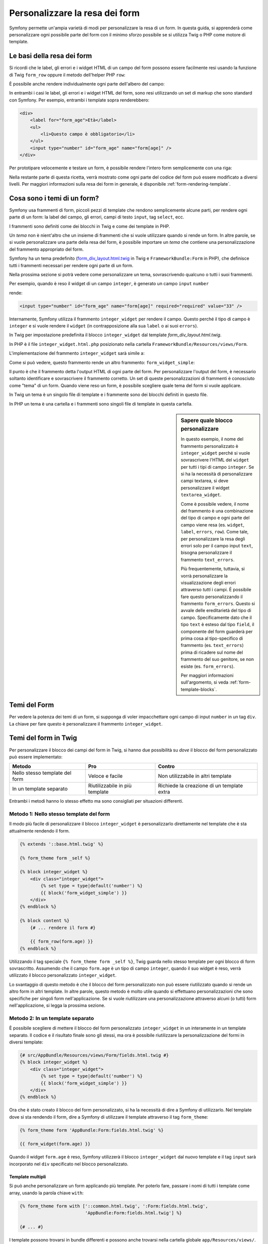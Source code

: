 .. index::
   single: Form; Personalizzare la resa dei form

Personalizzare la resa dei form
===============================

Symfony permette un'ampia varietà di modi per personalizzare la resa di un form.
In questa guida, si apprenderà come personalizzare ogni possibile parte del
form con il minimo sforzo possibile se si utilizza Twig o PHP come
motore di template.

Le basi della resa dei form
---------------------------

Si ricordi che le label, gli errori e i widget HTML di un campo del form possono essere facilmente
resi usando la funzione di Twig ``form_row`` oppure il metodo dell'helper PHP
``row``:

.. configuration-block::

    .. code-block:: jinja

        {{ form_row(form.age) }}

    .. code-block:: php

        <?php echo $view['form']->row($form['age']); ?>

È possibile anche rendere individualmente ogni parte dell'albero del campo:

.. configuration-block::

    .. code-block:: html+jinja

        <div>
            {{ form_label(form.age) }}
            {{ form_errors(form.age) }}
            {{ form_widget(form.age) }}
        </div>

    .. code-block:: php

        <div>
            <?php echo $view['form']->label($form['age']); ?>
            <?php echo $view['form']->errors($form['age']); ?>
            <?php echo $view['form']->widget($form['age']); ?>
        </div>

In entrambi i casi le label, gli errori e i widget HTML del form, sono resi utilizzando
un set di markup che sono standard con Symfony. Per esempio, entrambi i
template sopra renderebbero:

.. code-block:: html

    <div>
        <label for="form_age">Età</label>
        <ul>
            <li>Questo campo è obbligatorio</li>
        </ul>
        <input type="number" id="form_age" name="form[age]" />
    </div>

Per prototipare velocemente e testare un form, è possibile rendere l'intero form
semplicemente con una riga:

.. configuration-block::

    .. code-block:: jinja

        {# rende tutti i campi #}
        {{ form_widget(form) }}

        {# rende tutti i campi *e* i tag di apertura e chiusura del form #}
        {{ form(form) }}

    .. code-block:: php

        <!-- rende tutti i campi -->
        <?php echo $view['form']->widget($form) ?>

        <!-- rende tutti i campi *e* i tag di apertura e chiusura del form -->
        <?php echo $view['form']->form($form) ?>

Nella restante parte di questa ricetta, verrà mostrato come ogni parte del codice del form
può essere modificato a diversi livelli. Per maggiori informazioni sulla resa dei
form in generale, è disponibile :ref:`form-rendering-template`.

.. _cookbook-form-customization-form-themes:

Cosa sono i temi di un form?
----------------------------

Symfony usa frammenti di form, piccoli pezzi di template che rendono semplicemente
alcune parti, per rendere ogni parte di un form: la label del campo, gli errori,
campi di testo ``input``, tag ``select``, ecc.

I frammenti sono definiti come dei blocchi in Twig e come dei template in PHP.

Un *tema* non è nient'altro che un insieme di frammenti che si vuole utilizzare quando
si rende un form. In altre parole, se si vuole personalizzare una parte della
resa del form, è possibile importare un *tema* che contiene una personalizzazione
del frammento appropriato del form.

Symfony ha un tema predefinito (`form_div_layout.html.twig`_ in Twig e
``FrameworkBundle:Form`` in PHP), che definisce tutti i frammenti necessari 
per rendere ogni parte di un form.

Nella prossima sezione si potrà vedere come personalizzare un tema, sovrascrivendo
qualcuno o tutti i suoi frammenti.

Per esempio, quando è reso il widget di un campo ``integer``, è generato
un campo ``input`` ``number``

.. configuration-block::

    .. code-block:: html+jinja

        {{ form_widget(form.age) }}

    .. code-block:: php

        <?php echo $view['form']->widget($form['age']) ?>

rende:

.. code-block:: html

    <input type="number" id="form_age" name="form[age]" required="required" value="33" />

Internamente, Symfony utilizza il frammento ``integer_widget`` per rendere il campo.
Questo perché il tipo di campo è ``integer`` e si vuole rendere il ``widget``
(in contrapposizione alla sua ``label`` o ai suoi ``errors``).

In Twig per impostazione predefinita il blocco ``integer_widget`` dal template
`form_div_layout.html.twig`.

In PHP è il file ``integer_widget.html.php`` posizionato nella cartella
``FrameworkBundle/Resources/views/Form``.

L'implementazione del frammento ``integer_widget`` sarà simile a:

.. configuration-block::

    .. code-block:: jinja

        {# form_div_layout.html.twig #}
        {% block integer_widget %}
            {% set type = type|default('number') %}
            {{ block('form_widget_simple') }}
        {% endblock integer_widget %}

    .. code-block:: html+php

        <!-- integer_widget.html.php -->
        <?php echo $view['form']->block($form, 'form_widget_simple', array('type' => isset($type) ? $type : "number")) ?>

Come si può vedere, questo frammento rende un altro frammento: ``form_widget_simple``:

.. configuration-block::

    .. code-block:: html+jinja

        {# form_div_layout.html.twig #}
        {% block form_widget_simple %}
            {% set type = type|default('text') %}
            <input type="{{ type }}" {{ block('widget_attributes') }} {% if value is not empty %}value="{{ value }}" {% endif %}/>
        {% endblock form_widget_simple %}

    .. code-block:: html+php

        <!-- FrameworkBundle/Resources/views/Form/form_widget_simple.html.php -->
        <input
            type="<?php echo isset($type) ? $view->escape($type) : 'text' ?>"
            <?php if (!empty($value)): ?>value="<?php echo $view->escape($value) ?>"<?php endif ?>
            <?php echo $view['form']->block($form, 'widget_attributes') ?>
        />

Il punto è che il frammento detta l'output HTML di ogni parte del form. Per
personalizzare l'output del form, è necessario soltanto identificare e sovrascrivere il frammento
corretto. Un set di queste personalizzazioni di frammenti è conosciuto come "tema" di un form.
Quando viene reso un form, è possibile scegliere quale tema del form si vuole applicare.

In Twig un tema è un singolo file di template e i frammente sono dei blocchi definiti
in questo file.

In PHP un tema è una cartella e i frammenti sono singoli file di template in
questa cartella.

.. _cookbook-form-customization-sidebar:

.. sidebar:: Sapere quale blocco personalizzare

    In questo esempio, il nome del frammento personalizzato è ``integer_widget`` perché
    si vuole sovrascrivere l'HTML del ``widget`` per tutti i tipi di campo ``integer``. Se
    si ha la necessità di personalizzare campi textarea, si deve personalizzare il widget ``textarea_widget``.

    Come è possibile vedere, il nome del frammento è una combinazione del tipo di campo e
    ogni parte del campo viene resa (es. ``widget``, ``label``,
    ``errors``, ``row``). Come tale, per personalizzare la resa degli errori solo per
    il campo input ``text``, bisogna personalizzare il frammento ``text_errors``.

    Più frequentemente, tuttavia, si vorrà personalizzare la visualizzazione degli errori
    attraverso  *tutti* i campi. È possibile fare questo personalizzando il frammento ``form_errors``.
    Questo si avvale delle ereditarietà del tipo di campo. Specificamente
    dato che il tipo ``text`` è esteso dal tipo ``field``, il componente del form
    guarderà per prima cosa al tipo-specifico di frammento (es. ``text_errors``) prima 
    di ricadere sul nome del frammento del suo genitore, se non esiste (es. ``form_errors``).

    Per maggiori informazioni sull'argomento, si veda :ref:`form-template-blocks`.

.. _cookbook-form-theming-methods:

Temi del Form
--------------

Per vedere la potenza dei temi di un form, si supponga di voler impacchettare ogni campo di input ``number``
in un tag ``div``. La chiave per fare questo è personalizzare
il frammento ``integer_widget``.

Temi del form in Twig
---------------------

Per personalizzare il blocco dei campi del form in Twig, si hanno due possibilità su *dove*
il blocco del form personalizzato può essere implementato:

+--------------------------------------+-----------------------------------+-------------------------------------------+
| Metodo                               | Pro                               | Contro                                    |
+======================================+===================================+===========================================+
| Nello stesso template del form       | Veloce e facile                   | Non utilizzabile in altri template        |
+--------------------------------------+-----------------------------------+-------------------------------------------+
| In un template separato              | Riutilizzabile in più template    | Richiede la creazione di un template extra|
+--------------------------------------+-----------------------------------+-------------------------------------------+

Entrambi i metodi hanno lo stesso effetto ma sono consigliati per situazioni differenti.

.. _cookbook-form-twig-theming-self:

Metodo 1: Nello stesso template del form
~~~~~~~~~~~~~~~~~~~~~~~~~~~~~~~~~~~~~~~~

Il modo più facile di personalizzare il blocco ``integer_widget`` è personalizzarlo
direttamente nel template che è sta attualmente rendendo il form.

.. code-block:: html+jinja

    {% extends '::base.html.twig' %}

    {% form_theme form _self %}

    {% block integer_widget %}
        <div class="integer_widget">
            {% set type = type|default('number') %}
            {{ block('form_widget_simple') }}
        </div>
    {% endblock %}

    {% block content %}
        {# ... rendere il form #}

        {{ form_row(form.age) }}
    {% endblock %}

Utilizzando il tag speciale ``{% form_theme form _self %}``, Twig guarda nello
stesso template per ogni blocco di form sovrascritto. Assumendo che il campo
``form.age`` è un tipo di campo ``integer``, quando il suo widget è reso, verrà utilizzato
il blocco personalizzato ``integer_widget``.

Lo svantaggio di questo metodo è che il blocco del form personalizzato non può essere
riutilizzato quando si rende un altro form in altri template. In altre parole, questo metodo
è molto utile quando si effettuano personalizzazioni che sono specifiche per singoli
form nell'applicazione. Se si vuole riutilizzare una personalizzazione attraverso
alcuni (o tutti) form nell'applicazione, si legga la prossima sezione.

.. _cookbook-form-twig-separate-template:

Metodo 2: In un template separato
~~~~~~~~~~~~~~~~~~~~~~~~~~~~~~~~~

È possibile scegliere di mettere il blocco del form personalizzato ``integer_widget`` in un
interamente in un template separato. Il codice e il risultato finale sono gli stessi, ma
ora è possibile riutilizzare la personalizzazione del formi in diversi template:

.. code-block:: html+jinja

    {# src/AppBundle/Resources/views/Form/fields.html.twig #}
    {% block integer_widget %}
        <div class="integer_widget">
            {% set type = type|default('number') %}
            {{ block('form_widget_simple') }}
        </div>
    {% endblock %}

Ora che è stato creato il blocco del form personalizzato, si ha la necessità di dire a Symfony
di utilizzarlo. Nel template dove si sta rendendo il form,
dire a Symfony di utilizzare il template attraverso il tag ``form_theme``:

.. _cookbook-form-twig-theme-import-template:

.. code-block:: html+jinja

    {% form_theme form 'AppBundle:Form:fields.html.twig' %}

    {{ form_widget(form.age) }}

Quando il widget ``form.age`` è reso, Symfony utilizzerà il blocco ``integer_widget``
dal nuovo template e il tag ``input`` sarà incorporato nel
``div`` specificato nel blocco personalizzato.

Template multipli
.................

Si può anche personalizzare un form applicando più template. Per poterlo fare, passare i
nomi di tutti i template come array, usando la parola chiave ``with``:

.. code-block:: html+jinja

    {% form_theme form with ['::common.html.twig', ':Form:fields.html.twig',
                             'AppBundle:Form:fields.html.twig'] %}

    {# ... #}

I template possono trovarsi in bundle differenti e possono anche trovarsi nella
cartella globale ``app/Resources/views/``.

Form figli
..........

Si può anche applicare un tema a uno specifico figlio del form:

.. code-block:: html+jinja

    {% form_theme form.child 'AppBundle:Form:fields.html.twig' %}

Questo torna utile quanto si vuole avere un tema personalizzato per un form innestato che
differisca da quello del form principale. Basta specificare entrambi i temi:

.. code-block:: html+jinja

    {% form_theme form 'AppBundle:Form:fields.html.twig' %}

    {% form_theme form.child 'AppBundle:Form:fields_child.html.twig' %}

.. _cookbook-form-php-theming:

Temi del form in PHP
--------------------

Quando si utilizza PHP come motore per i temi, l'unico metodo per personalizzare un frammento
è creare un nuovo file di tema, in modo simile al secondo metodo adottato per
Twig.

Bisogna nominare il file del tema dopo il frammento. Bisogna creare il file ``integer_widget.html.php``
per personalizzare il frammento ``integer_widget``.

.. code-block:: html+php

    <!-- src/AppBundle/Resources/views/Form/integer_widget.html.php -->
    <div class="integer_widget">
        <?php echo $view['form']->block($form, 'form_widget_simple', array('type' => isset($type) ? $type : "number")) ?>
    </div>

Ora che è stato creato il tema del form personalizzato, bisogna dire a Symfony
di utilizzarlo. Nel template dove viene attualmente reso il form,
dire a Symfony di utilizzare il tema attraverso il metodo ``setTheme`` dell'helper:

.. _cookbook-form-php-theme-import-template:

.. code-block:: php

    <?php $view['form']->setTheme($form, array('AppBundle:Form')); ?>

    <?php $view['form']->widget($form['age']) ?>

Quando il widget ``form.age`` viene reso, Symfony utilizzerà il tema personalizzato
``integer_widget.html.php`` e il tag ``input`` sarà contenuto in un
elemento ``div``.

Se si vuole applicare un tema a uno specifico form figlio, passarlo al metodo ``setTheme``:


.. code-block:: php

    <?php $view['form']->setTheme($form['child'], 'AppBundle:Form/Child'); ?>

.. _cookbook-form-twig-import-base-blocks:

Referenziare blocchi di form (specifico per Twig)
-------------------------------------------------

Finora, per sovrascrivere un particolare blocco del form, il metodo migliore è copiare
il blocco predefinito da  `form_div_layout.html.twig`_, incollarlo in un template differente,
e personalizzarlo. In molti casi, è possibile evitare di fare questo referenziando
il blocco di base quando lo si personalizza.

Tutto ciò è semplice da fare, ma varia leggermente a seconda se le personalizzazioni del blocco di form
sono nello stesso template del form o in un template separato.

Referenziare blocchi dall'interno dello stesso template del form
~~~~~~~~~~~~~~~~~~~~~~~~~~~~~~~~~~~~~~~~~~~~~~~~~~~~~~~~~~~~~~~~

Importare i blocchi aggiungendo un tag ``use`` nel template da dove si sta rendendo
il form:

.. code-block:: jinja

    {% use 'form_div_layout.html.twig' with integer_widget as base_integer_widget %}

Ora, quando sono importati i blocchi da `form_div_layout.html.twig`_, il
blocco ``integer_widget`` è chiamato ``base_integer_widget``. Questo significa che quando
viene ridefinito il blocco ``integer_widget``, è possibile referenziare il markup predefinito
tramite ``base_integer_widget``:

.. code-block:: html+jinja

    {% block integer_widget %}
        <div class="integer_widget">
            {{ block('base_integer_widget') }}
        </div>
    {% endblock %}

Referenziare blocchi base da un template esterno
~~~~~~~~~~~~~~~~~~~~~~~~~~~~~~~~~~~~~~~~~~~~~~~~

Se la personalizzazione è stata fatta su un template esterno, è possibile referenziare
il blocco base utilizzando la funzione di Twig ``parent()``:

.. code-block:: html+jinja

    {# src/AppBundle/Resources/views/Form/fields.html.twig #}
    {% extends 'form_div_layout.html.twig' %}

    {% block integer_widget %}
        <div class="integer_widget">
            {{ parent() }}
        </div>
    {% endblock %}

.. note::

    Non è possibile referenziare il blocco base quando si usa PHP come
    motore di template. Bisogna copiare manualmente il contenuto del blocco base
    nel nuovo file di template.

.. _cookbook-form-global-theming:

Personalizzare lo strato applicativo
------------------------------------

Se si vuole che una determinata personalizzazione del form sia globale nell'applicazione,
è possibile realizzare ciò effettuando personalizzazioni del form in un template
esterno e dopo importarlo nella configurazione dell'applicazione:

Twig
~~~~

Utilizzando la seguente configurazione, ogni blocco di form personalizzato nel template
``AppBundle:Form:fields.html.twig`` verrà utilizzato globalmente quando un
form verrà reso.

.. configuration-block::

    .. code-block:: yaml

        # app/config/config.yml
        twig:
            form:
                resources:
                    - 'AppBundle:Form:fields.html.twig'
            # ...

    .. code-block:: xml

        <!-- app/config/config.xml -->
        <twig:config>
            <twig:form>
                <resource>AppBundle:Form:fields.html.twig</resource>
            </twig:form>
            <!-- ... -->
        </twig:config>

    .. code-block:: php

        // app/config/config.php
        $container->loadFromExtension('twig', array(
            'form' => array(
                'resources' => array(
                    'AppBundle:Form:fields.html.twig',
                ),
            ),

            // ...
        ));

Per impostazioone predefinita, Twig utilizza un layout a *div* quando rende i form. Qualcuno, tuttavia,
potrebbe preferire rendere i form in un layout a *tabella*. Utilizzare la risorsa ``form_table_layout.html.twig``
per ottenere questo tipo di layout:

.. configuration-block::

    .. code-block:: yaml

        # app/config/config.yml
        twig:
            form:
                resources:
                    - 'form_table_layout.html.twig'
            # ...

    .. code-block:: xml

        <!-- app/config/config.xml -->
        <twig:config>
            <twig:form>
                <resource>form_table_layout.html.twig</resource>
            </twig:form>
            <!-- ... -->
        </twig:config>

    .. code-block:: php

        // app/config/config.php
        $container->loadFromExtension('twig', array(
            'form' => array(
                'resources' => array(
                    'form_table_layout.html.twig',
                ),
            ),

            // ...
        ));

Se si vuole effettuare un cambiamento soltanto in un template, aggiungere la seguente riga al
file di template piuttosto che aggiungere un template come risorsa:

.. code-block:: html+jinja

    {% form_theme form 'form_table_layout.html.twig' %}

Si osservi che la variabile ``form`` nel codice sottostante è la variabile della vista form
che è stata passata al template.

PHP
~~~

Utilizzando la configurazione seguente, ogni frammento di form personalizzato nella
cartella ``src/Acme/DemoBundle/Resources/views/Form`` sarà utilizzato globalmente quando un
form viene reso.

.. configuration-block::

    .. code-block:: yaml

        # app/config/config.yml
        framework:
            templating:
                form:
                    resources:
                        - 'AppBundle:Form'
            # ...

    .. code-block:: xml

        <!-- app/config/config.xml -->
        <framework:config>
            <framework:templating>
                <framework:form>
                    <resource>AppBundle:Form</resource>
                </framework:form>
            </framework:templating>
            <!-- ... -->
        </framework:config>

    .. code-block:: php

        // app/config/config.php
        // PHP
        $container->loadFromExtension('framework', array(
            'templating' => array(
                'form' => array(
                    'resources' => array(
                        'AppBundle:Form',
                    ),
                ),
             ),

             // ...
        ));

Per impostazione predefinita, il motore PHP utilizza un layout a *div* quando rende i form. Qualcuno,
tuttavia, potrebbe preferire rendere i form in un layout a *tabella*. Usare la risorsa ``FrameworkBundle:FormTable``
per il layout:

.. configuration-block::

    .. code-block:: yaml

        # app/config/config.yml
        framework:
            templating:
                form:
                    resources:
                        - 'FrameworkBundle:FormTable'

    .. code-block:: xml

        <!-- app/config/config.xml -->
        <framework:config>
            <framework:templating>
                <framework:form>
                    <resource>FrameworkBundle:FormTable</resource>
                </framework:form>
            </framework:templating>
            <!-- ... -->
        </framework:config>

    .. code-block:: php

        // app/config/config.php
        $container->loadFromExtension('framework', array(
            'templating' => array(
                'form' => array(
                    'resources' => array(
                        'FrameworkBundle:FormTable',
                    ),
                ),
            ),

             // ...
        ));

Se si vuole effettuare un cambiamento soltanto in un template, aggiungere la seguente riga al
file di template piuttosto che aggiungere un template come risorsa:

.. code-block:: html+php

  <?php $view['form']->setTheme($form, array('FrameworkBundle:FormTable')); ?>

Si osservi che la variabile ``$form`` nel codice sottostante è la variabile della vista form
che è stata passata al template.

Personalizzare un singolo campo
---------------------------------

Finora, sono stati mostrati i vari modi per personalizzare l'output di un widget
di tutti i tipi di campo testuali. Ma è anche possibile personalizzare singoli campi. Per esempio,
si supponga di avere due campi testuali in un form ``product``, chiamati ``name`` e
``description``, ma di voler personalizzare solo uno dei campi. Lo si può fare
personalizzando un frammento, in cui il nome è una combinazione dell'attributo
``id`` del campo e in cui parte del campo viene personalizzato. Per esempio, per
personalizzare solo il campo ``name``:

.. configuration-block::

    .. code-block:: html+jinja

        {% form_theme form _self %}

        {% block _product_name_widget %}
            <div class="text_widget">
                {{ block('form_widget_simple') }}
            </div>
        {% endblock %}

        {{ form_widget(form.name) }}

    .. code-block:: html+php

        <!-- Main template -->
        <?php echo $view['form']->setTheme($form, array('AppBundle:Form')); ?>

        <?php echo $view['form']->widget($form['name']); ?>

        <!-- src/AppBundle/Resources/views/Form/_product_name_widget.html.php -->
        <div class="text_widget">
              echo $view['form']->block('form_widget_simple') ?>
        </div>

Qui, il frammento ``_product_name_widget`` definisce il template da utilizzare per il
campo del quale l'*id* è ``product_name`` (e il nome è ``product[name]``).

.. tip::

   La porzione del campo ``product`` è il nome del form, che può essere impostato
   manualmente o generato automaticamente basandosi sul tipo di nome del form (es.
   ``ProductType`` equivale a ``product``). Se non si è sicuri di cosa sia
   il nome del form, basta semplicemente vedere il sorgente del form generato.

   Se si vuole cambiare la porzione ``product`` o quella ``name`` del nome
   ``_product_name_widget`` del blocco, si può impostare l'opzione ``block_name`` nel
   tipo di form::

        use Symfony\Component\Form\FormBuilderInterface;

        public function buildForm(FormBuilderInterface $builder, array $options)
        {
            // ...

            $builder->add('name', 'text', array(
                'block_name' => 'nome_diverso',
            ));
        }

   Il nome del blocco sarà quindi ``_product_nome_diverso_widget``.

È possibile sovrascrivere il markup per un intera riga di campo utilizzando lo stesso metodo:

.. configuration-block::

    .. code-block:: html+jinja

        {% form_theme form _self %}

        {% block _product_name_row %}
            <div class="name_row">
                {{ form_label(form) }}
                {{ form_errors(form) }}
                {{ form_widget(form) }}
            </div>
        {% endblock %}

        {{ form_row(form.name) }}

    .. code-block:: html+php

        <!-- Template principale -->
        <?php echo $view['form']->setTheme($form, array('AppBundle:Form')); ?>

        <?php echo $view['form']->row($form['name']); ?>

        <!-- src/AppBundle/Resources/views/Form/_product_name_row.html.php -->
        <div class="name_row">
            <?php echo $view['form']->label($form) ?>
            <?php echo $view['form']->errors($form) ?>
            <?php echo $view['form']->widget($form) ?>
        </div>

Altre personalizzazioni comuni
------------------------------

Finora, questa ricetta ha illustrato diversi modi per personalizzare
la resa di un form. La chiave di tutto è personalizzare uno specifico frammento che
corrisponde alla porzione del form che si vuole controllare (si veda 
:ref:`nominare i blocchi dei form<cookbook-form-customization-sidebar>`).

Nella prossima sezone, si potrà vedere come è possibile effettuare diverse personalizzazioni comuni per il form.
Per applicare queste personalizzazioni, si utilizzi uno dei metodi descritti nella
sezione :ref:`cookbook-form-theming-methods`.

Personalizzare l'output degli errori
~~~~~~~~~~~~~~~~~~~~~~~~~~~~~~~~~~~~

.. note::
   Il componente del form gestisce soltanto *come* gli errori di validazione vengono resi,
   e non gli attuali messaggi di errore di validazione. I messaggi d'errore
   sono determinati dai vincoli di validazione applicati agli oggetti.
   Per maggiori informazioni, si veda il capitolo :doc:`validazione</book/validation>`.

Ci sono diversi modi di personalizzare come gli errori sono resi quando un
form viene inviato con errori. I messaggi di errore per un campo sono resi
quando si utilizza l'helper ``form_errors``:

.. configuration-block::

    .. code-block:: jinja

        {{ form_errors(form.age) }}

    .. code-block:: php

        <?php echo $view['form']->errors($form['age']); ?>

Per impostazione predefinita, gli errori sono resi dentro una lista non ordinata:

.. code-block:: html

    <ul>
        <li>Questo campo è obbligatorio</li>
    </ul>

Per sovrascrivere il modo in cui gli errori sono resi per *tutti* i campi, basta semplicemente copiare,
incollare e personalizzare il frammento ``form_errors``.

.. configuration-block::

    .. code-block:: html+jinja

        {# form_errors.html.twig #}
        {% block form_errors %}
            {% spaceless %}
                {% if errors|length > 0 %}
                <ul>
                    {% for error in errors %}
                        <li>{{ error.message }}</li>
                    {% endfor %}
                </ul>
                {% endif %}
            {% endspaceless %}
        {% endblock form_errors %}

    .. code-block:: html+php

        <!-- form_errors.html.php -->
        <?php if ($errors): ?>
            <ul>
                <?php foreach ($errors as $error): ?>
                    <li><?php echo $error->getMessage() ?></li>
                <?php endforeach ?>
            </ul>
        <?php endif ?>

.. tip::

    Si veda :ref:`cookbook-form-theming-methods` per come applicare questa personalizzazione.

È anche possibile personalizzare l'output dell'errore per uno specifico tipo di campo.
Per personalizzare *solo* il markup usato per tali errori, seguire le stesse istruzioni
viste sopra, ma inserire i contenuti nel blocco ``_errors`` (o nel file, in caso
di template PHP). Per esempio, ``text_errors`` (o ``text_errors.html.php``).

.. tip::

    Vedere :ref:`form-template-blocks` per capire quale blocco o file occorra
    personalizzare.

Alcuni errori, che sono più globali in un form (cioè non sono specifici di un solo
campo), sono resi a parte, di solito in cima al form:

.. configuration-block::

    .. code-block:: jinja

        {{ form_errors(form) }}

    .. code-block:: php

        <?php echo $view['form']->render($form); ?>

Per personalizzare *solo* il markup utilizzato per questi errori, si segue la stesa strada
del codice sopra verificare che la variabile ``compound`` valga ``true``. Se è
``true``, vuol dire che ciò che viene reso al momento è una collezione di
campi (p.e. un form intero) e non solo un campo singolo.

.. configuration-block::

    .. code-block:: html+jinja

        {# form_errors.html.twig #}
        {% block form_errors %}
            {% spaceless %}
                {% if errors|length > 0 %}
                    {% if compound %}
                        <ul>
                            {% for error in errors %}
                                <li>{{ error.message }}</li>
                            {% endfor %}
                        </ul>
                    {% else %}
                        {# ... display the errors for a single field #}
                    {% endif %}
                {% endif %}
            {% endspaceless %}
        {% endblock form_errors %}

    .. code-block:: html+php

        <!-- form_errors.html.php -->
        <?php if ($errors): ?>
            <?php if ($compound): ?>
                <ul>
                    <?php foreach ($errors as $error): ?>
                        <li><?php echo $error->getMessage() ?></li>
                    <?php endforeach ?>
                </ul>
            <?php else: ?>
                <!-- ... render the errors for a single field -->
            <?php endif ?>
        <?php endif ?>


Personalizzare una "riga del form"
~~~~~~~~~~~~~~~~~~~~~~~~~~~~~~~~~~

Quando è possibile modificarlo, la strada più facile per rendere il campo di un form è attraverso
la funzione ``form_row``, che rende l'etichetta, gli errori e il widget HTML del
campo. Per personalizzare il markup utilizzato per rendere *tutte* le righe del campo di un form
bisogna sovrascrivere il frammento ``field_row``. Per esempio, si supponga di voler aggiungere una
classe all'elemento  ``div`` per ogni riga:

.. configuration-block::

    .. code-block:: html+jinja

        {# form_row.html.twig #}
        {% block form_row %}
            <div class="form_row">
                {{ form_label(form) }}
                {{ form_errors(form) }}
                {{ form_widget(form) }}
            </div>
        {% endblock form_row %}

    .. code-block:: html+php

        <!-- form_row.html.php -->
        <div class="form_row">
            <?php echo $view['form']->label($form) ?>
            <?php echo $view['form']->errors($form) ?>
            <?php echo $view['form']->widget($form) ?>
        </div>

.. tip::

    Si veda :ref:`cookbook-form-theming-methods` per capire come applicare questa personalizzazione.

Aggiungere un asterisco "obbligatorio" alle label del campo
~~~~~~~~~~~~~~~~~~~~~~~~~~~~~~~~~~~~~~~~~~~~~~~~~~~~~~~~~~~

È possibile denotare tutti i campi obbligatori con un asterisco (``*``),
semplicemente personalizzando il frammento ``field_label``.

In Twig, se si sta personalizzando il form all'interno dello stesso template del
form, basta modificare il tag ``use`` e aggiungere le seguenti righe:

.. code-block:: html+jinja

    {% use 'form_div_layout.html.twig' with form_label as base_form_label %}

    {% block form_label %}
        {{ block('base_form_label') }}

        {% if required %}
            <span class="required" title="This field is required">*</span>
        {% endif %}
    {% endblock %}

In Twig, se si sta personalizzando il form all'interno di un template separato, bisogna
utilizzare le seguenti righe:

.. code-block:: html+jinja

    {% extends 'form_div_layout.html.twig' %}

    {% block form_label %}
        {{ parent() }}

        {% if required %}
            <span class="required" title="Questo campo è obbligatorio">*</span>
        {% endif %}
    {% endblock %}

Quando si usa PHP come motore di template bisogna copiare il contenuto del 
template originale:

.. code-block:: html+php

    <!-- form_label.html.php -->

    <!-- contenuto originale -->
    <?php if ($required) { $label_attr['class'] = trim((isset($label_attr['class']) ? $label_attr['class'] : '').' required'); } ?>
    <?php if (!$compound) { $label_attr['for'] = $id; } ?>
    <?php if (!$label) { $label = $view['form']->humanize($name); } ?>
    <label <?php foreach ($label_attr as $k => $v) { printf('%s="%s" ', $view->escape($k), $view->escape($v)); } ?>><?php echo $view->escape($view['translator']->trans($label, array(), $translation_domain)) ?></label>

    <!-- personalizzazione -->
    <?php if ($required) : ?>
        <span class="required" title="This field is required">*</span>
    <?php endif ?>

.. tip::

    Si veda :ref:`cookbook-form-theming-methods` per sapere come effettuare questa personalizzazione.

.. sidebar:: Usare solo CSS

    La resa predefinita dei tag ``label`` dei campi obbligatori ha una classe CSS
    ``required``. Si può quindi aggiungere un asterisco usando solo CSS:

    .. code-block:: css

        label.required:before {
            content: "* ";
        }

Aggiungere messaggi di aiuto
~~~~~~~~~~~~~~~~~~~~~~~~~~~~

È possibile personalizzare i widget del form per ottenere un messaggio di aiuto opzionale.

In Twig, se si sta personalizzando il form all'interno dello stesso template del
form, basta modificare il tag ``use`` e aggiungere le seguenti righe:

.. code-block:: html+jinja

    {% use 'form_div_layout.html.twig' with form_widget_simple as base_form_widget_simple %}

    {% block form_widget_simple %}
        {{ block('base_form_widget_simple') }}

        {% if help is defined %}
            <span class="help">{{ help }}</span>
        {% endif %}
    {% endblock %}

In Twig, se si sta personalizzando il form all'interno di un template separato, bisogna
utilizzare le seguenti righe:

.. code-block:: html+jinja

    {% extends 'form_div_layout.html.twig' %}

    {% block form_widget_simple %}
        {{ parent() }}

        {% if help is defined %}
            <span class="help">{{ help }}</span>
        {% endif %}
    {% endblock %}

Quando si usa PHP come motore di template bisogna copiare il contenuto del 
template originale:

.. code-block:: html+php

    <!-- form_widget_simple.html.php -->

    <!-- Contenuto originale -->
    <input
        type="<?php echo isset($type) ? $view->escape($type) : 'text' ?>"
        <?php if (!empty($value)): ?>value="<?php echo $view->escape($value) ?>"<?php endif ?>
        <?php echo $view['form']->block($form, 'widget_attributes') ?>
    />

    <!-- Personalizzazione -->
    <?php if (isset($help)) : ?>
        <span class="help"><?php echo $view->escape($help) ?></span>
    <?php endif ?>

Per rendere un messaggio di aiuto sotto al campo, passare nella variabile ``help``:

.. configuration-block::

    .. code-block:: jinja

        {{ form_widget(form.title, {'help': 'foobar'}) }}

    .. code-block:: php

        <?php echo $view['form']->widget($form['title'], array('help' => 'foobar')) ?>

.. tip::

    Si veda :ref:`cookbook-form-theming-methods` per sapere come applicare questa configurazione.

Usare le variabili nei Form
---------------------------

La maggior parte delle funzioni disponibili per rendere le varie parti di un form (p.e.
il widget form, la label del form, etcc.) consentono anche di eseguire direttamente alcune
personalizzazioni. Si veda l'esempio seguente:

.. configuration-block::

    .. code-block:: jinja

        {# rende un widget, ma con classe "pippo" #}
        {{ form_widget(form.name, {'attr': {'class': 'pippo'}}) }}

    .. code-block:: php

        <!-- rende un widget, ma con classe "pippo" -->
        <?php echo $view['form']->widget($form['name'], array(
            'attr' => array(
                'class' => 'pippo',
            ),
        )) ?>

L'array passato come secondo parametro contiene delle variabili del form. Per maggiori
dettagli su questo concetto in Twig, vedere :ref:`twig-reference-form-variables`.

.. _`form_div_layout.html.twig`: https://github.com/symfony/symfony/blob/2.3/src/Symfony/Bridge/Twig/Resources/views/Form/form_div_layout.html.twig

